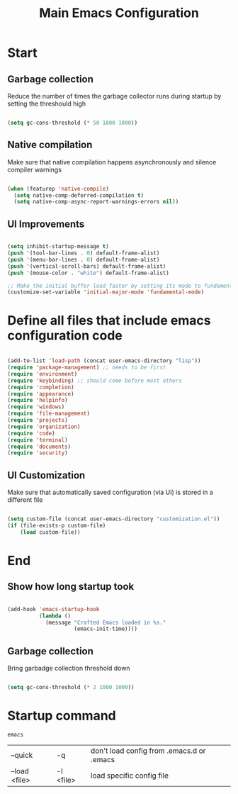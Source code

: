 #+TITLE: Main Emacs Configuration
#+PROPERTY: header-args:emacs-lisp :tangle ~/.emacs.d/init.el
#+PROPERTY: header-args :mkdirp yes

* Start
** Garbage collection
Reduce the number of times the garbage collector runs during startup by setting the threshould high

#+begin_src emacs-lisp :tangle ~/.emacs.d/early-init.el
  
    (setq gc-cons-threshold (* 50 1000 1000))

#+end_src

** Native compilation
Make sure that native compilation happens asynchronously and silence compiler warnings

#+begin_src emacs-lisp :tangle ~/.emacs.d/early-init.el

  (when (featurep 'native-compile)
    (setq native-comp-deferred-compilation t)
    (setq native-comp-async-report-warnings-errors nil))

#+end_src

** UI Improvements

#+begin_src emacs-lisp :tangle ~/.emacs.d/early-init.el

  (setq inhibit-startup-message t)
  (push '(tool-bar-lines . 0) default-frame-alist)
  (push '(menu-bar-lines . 0) default-frame-alist)
  (push '(vertical-scroll-bars) default-frame-alist)
  (push '(mouse-color . "white") default-frame-alist)
  
  ;; Make the initial buffer load faster by setting its mode to fundamental-mode
  (customize-set-variable 'initial-major-mode 'fundamental-mode)

#+end_src

* Define all files that include emacs configuration code

#+begin_src emacs-lisp

  (add-to-list 'load-path (concat user-emacs-directory "lisp"))
  (require 'package-management) ;; needs to be first
  (require 'environment)
  (require 'keybinding) ;; should come before most others
  (require 'completion)
  (require 'appearance)
  (require 'helpinfo)
  (require 'windows)
  (require 'file-management)
  (require 'projects)
  (require 'organization)
  (require 'code)
  (require 'terminal)
  (require 'documents)
  (require 'security)

#+end_src

** UI Customization
Make sure that automatically saved configuration (via UI)  is stored in a different file

#+begin_src emacs-lisp
    
  (setq custom-file (concat user-emacs-directory "customization.el"))
  (if (file-exists-p custom-file)
      (load custom-file))
  
#+end_src

* End
** Show how long startup took

#+begin_src emacs-lisp
  
  (add-hook 'emacs-startup-hook
            (lambda ()
              (message "Crafted Emacs loaded in %s."
                       (emacs-init-time))))
  
#+end_src

** Garbage collection
Bring garbadge collection threshold down

#+begin_src emacs-lisp
  
    (setq gc-cons-threshold (* 2 1000 1000))

#+end_src

* Startup command

#+begin_src shell
  emacs 
#+end_src

| --quick       | -q        | don't load config from .emacs.d or .emacs |
| --load <file> | -l <file> | load specific config file                 |
